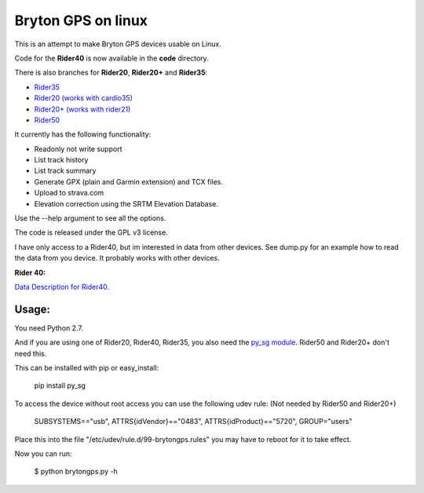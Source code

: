 Bryton GPS on linux
===================

This is an attempt to make Bryton GPS devices usable on Linux.


Code for the **Rider40** is now available in the **code** directory.

There is also branches for **Rider20**, **Rider20+** and **Rider35**:

- `Rider35
  <https://github.com/Pitmairen/bryton-gps-linux/tree/rider35>`_
- `Rider20 (works with cardio35)
  <https://github.com/Pitmairen/bryton-gps-linux/tree/rider20>`_
- `Rider20+ (works with rider21)
  <https://github.com/Pitmairen/bryton-gps-linux/tree/rider20plus>`_
- `Rider50
  <https://github.com/Pitmairen/bryton-gps-linux/tree/rider50>`_

It currently has the following functionality:

- Readonly not write support
- List track history
- List track summary
- Generate GPX (plain and Garmin extension) and TCX files.
- Upload to strava.com
- Elevation correction using the SRTM Elevation Database.

Use the --help argument to see all the options.

The code is released under the GPL v3 license.

I have only access to a Rider40, but im interested in data from other
devices. See dump.py for an example how to read the data from you device.
It probably works with other devices.


**Rider 40:**

`Data Description for Rider40
<https://github.com/pitmairen/bryton-gps-linux/raw/master/Rider40>`_.



Usage:
------

You need Python 2.7.

And if you are using one of Rider20, Rider40, Rider35, you also need the
`py_sg module <https://pypi.python.org/pypi/py_sg/>`_.
Rider50 and Rider20+ don't need this.

This can be installed with pip or easy_install:

    pip install py_sg


To access the device without root access you can use the following udev rule:
(Not needed by Rider50 and Rider20+)

    SUBSYSTEMS=="usb", ATTRS{idVendor}=="0483", ATTRS{idProduct}=="5720", GROUP="users"

Place this into the file "/etc/udev/rule.d/99-brytongps.rules" you may have to reboot for it to take effect.

Now you can run:

    $ python brytongps.py -h
